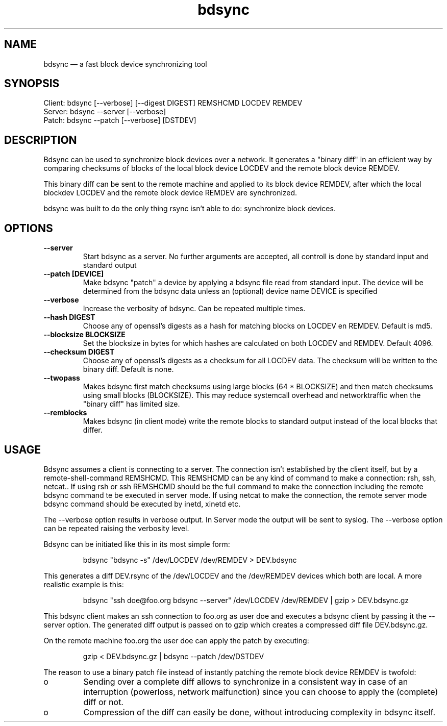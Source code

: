 .TH "bdsync" "1" "24 Jun 2012" "" ""
.SH "NAME"
bdsync \(em a fast block device synchronizing tool
.SH "SYNOPSIS"

.PP 
.nf 
  Client: bdsync [--verbose] [--digest DIGEST] REMSHCMD LOCDEV REMDEV
  Server: bdsync --server [--verbose]
  Patch:  bdsync --patch [--verbose] [DSTDEV]
.fi 
.SH "DESCRIPTION"

.PP 
Bdsync can be used to synchronize block devices over a network. It generates
a "binary diff" in an efficient way by comparing checksums of blocks
of the local block device LOCDEV and the remote block device REMDEV.
.PP
This binary diff can be sent to the remote machine and applied to its block
device REMDEV, after which the local blockdev LOCDEV and the remote block 
device REMDEV are synchronized.
.PP
bdsync was built to do the only thing rsync isn't able to do: synchronize block
devices.
.PP 
.SH "OPTIONS"

.PP 
.TP
.B \-\-server
Start bdsync as a server. No further arguments are accepted, all controll is done by standard input and standard output

.TP
.B \-\-patch [DEVICE]
Make bdsync "patch" a device by applying a bdsync file read from standard input. The device will be determined from the bdsync data unless an (optional) device name DEVICE is specified

.TP
.B \-\-verbose
Increase the verbosity of bdsync. Can be repeated multiple times.

.TP
.B \-\-hash DIGEST
Choose any of openssl's digests as a hash for matching blocks on LOCDEV en REMDEV. Default is md5.

.TP
.B \-\-blocksize BLOCKSIZE
Set the blocksize in bytes for which hashes are calculated on both LOCDEV and REMDEV. Default 4096.

.TP
.B \-\-checksum DIGEST
Choose any of openssl's digests as a checksum for all LOCDEV data. The checksum will be written to the binary diff. Default is none.

.TP
.B \-\-twopass
Makes bdsync first match checksums using large blocks (64 * BLOCKSIZE) and then match checksums using small blocks (BLOCKSIZE). This may reduce systemcall overhead and networktraffic
when the "binary diff" has limited size.

.TP
.B \-\-remblocks
Makes bdsync (in client mode) write the remote blocks to standard output instead of the local blocks that differ.

.SH "USAGE"

.PP 
Bdsync assumes a client is connecting to a server. The connection isn't
established by the client itself, but by a remote-shell-command REMSHCMD.
This REMSHCMD can be any kind of command to make a connection: rsh, ssh, netcat..
If using rsh or ssh REMSHCMD should be the full command to make the
connection including the remote bdsync command te be executed in server mode. If
using netcat to make the connection, the remote server mode bdsync command should
be executed by inetd, xinetd etc.
.PP
The --verbose option results in verbose output. In Server mode the output will be sent to syslog. The --verbose option can be repeated raising the verbosity level.
.PP
Bdsync can be initiated like this in its most simple form:
.PP
.RS 
\f(CWbdsync "bdsync -s" /dev/LOCDEV /dev/REMDEV > DEV.bdsync\fP
.RE
.PP
This generates a diff DEV.rsync of the /dev/LOCDEV and the /dev/REMDEV devices
which both are local. A more realistic example is this:
.PP
.RS 
\f(CWbdsync "ssh doe@foo.org bdsync --server" /dev/LOCDEV /dev/REMDEV | gzip > DEV.bdsync.gz\fP
.RE
.PP
This bdsync client makes an ssh connection to foo.org as user doe and executes a
bdsync client by passing it the --server option. The generated diff output is
passed on to gzip which creates a compressed diff file DEV.bdsync.gz.
.PP
On the remote machine foo.org the user doe can apply the patch by executing:
.PP
.RS 
\f(CWgzip < DEV.bdsync.gz | bdsync --patch /dev/DSTDEV\fP
.RE
.PP
The reason to use a binary patch file instead of instantly patching the remote
block device REMDEV is twofold:
.PP
.IP o
Sending over a complete diff allows to synchronize in a consistent way in case
of an interruption (powerloss, network malfunction) since you can choose to
apply the (complete) diff or not.
.PP
.IP o
Compression of the diff can easily be done, without introducing complexity in
bdsync itself.
.PP 
